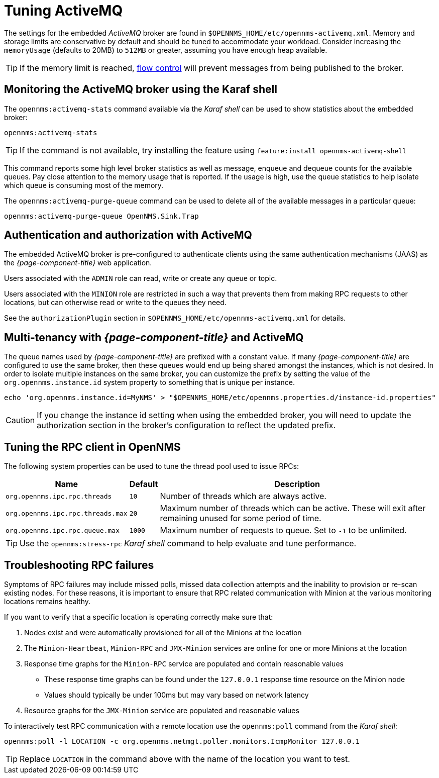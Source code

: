 = Tuning ActiveMQ

The settings for the embedded _ActiveMQ_ broker are found in `$OPENNMS_HOME/etc/opennms-activemq.xml`.
Memory and storage limits are conservative by default and should be tuned to accommodate your workload.
Consider increasing the `memoryUsage` (defaults to 20MB) to `512MB` or greater, assuming you have enough heap available.

TIP: If the memory limit is reached, https://activemq.apache.org/producer-flow-control.html[flow control] will prevent messages
from being published to the broker.

== Monitoring the ActiveMQ broker using the Karaf shell

The `opennms:activemq-stats` command available via the _Karaf shell_ can be used to show statistics about the embedded broker:

[source]
----
opennms:activemq-stats
----

TIP: If the command is not available, try installing the feature using `feature:install opennms-activemq-shell`

This command reports some high level broker statistics as well as message, enqueue and dequeue counts for the available queues.
Pay close attention to the memory usage that is reported.
If the usage is high, use the queue statistics to help isolate which queue is consuming most of the memory.

The `opennms:activemq-purge-queue` command can be used to delete all of the available messages in a particular queue:

[source]
----
opennms:activemq-purge-queue OpenNMS.Sink.Trap
----

== Authentication and authorization with ActiveMQ

The embedded ActiveMQ broker is pre-configured to authenticate clients using the same authentication mechanisms (JAAS) as the _{page-component-title}_ web application.

Users associated with the `ADMIN` role can read, write or create any queue or topic.

Users associated with the `MINION` role are restricted in such a way that prevents them from making RPC requests to other locations, but can otherwise read or write to the queues they need.

See the `authorizationPlugin` section in `$OPENNMS_HOME/etc/opennms-activemq.xml` for details.

== Multi-tenancy with _{page-component-title}_ and ActiveMQ

The queue names used by _{page-component-title}_ are prefixed with a constant value.
If many _{page-component-title}_ are configured to use the same broker, then these queues would end up being shared amongst the instances, which is not desired.
In order to isolate multiple instances on the same broker, you can customize the prefix by setting the value of the `org.opennms.instance.id` system property to something that is unique per instance.

[source, sh]
----
echo 'org.opennms.instance.id=MyNMS' > "$OPENNMS_HOME/etc/opennms.properties.d/instance-id.properties"
----

CAUTION: If you change the instance id setting when using the embedded broker, you will need to update the authorization section in the broker's configuration to reflect the updated prefix.

== Tuning the RPC client in OpenNMS

The following system properties can be used to tune the thread pool used to issue RPCs:

[options="header, autowidth"]
|===
| Name                              | Default  | Description
| `org.opennms.ipc.rpc.threads`     | `10`     | Number of threads which are always active.
| `org.opennms.ipc.rpc.threads.max` | `20`     | Maximum number of threads which can be active. These will exit after remaining unused for some period of time.
| `org.opennms.ipc.rpc.queue.max`   | `1000`   | Maximum number of requests to queue. Set to `-1` to be unlimited.
|===

TIP: Use the `opennms:stress-rpc` _Karaf shell_ command to help evaluate and tune performance.

== Troubleshooting RPC failures

Symptoms of RPC failures may include missed polls, missed data collection attempts and the inability to provision or re-scan existing nodes.
For these reasons, it is important to ensure that RPC related communication with Minion at the various monitoring locations remains healthy.

If you want to verify that a specific location is operating correctly make sure that:

1. Nodes exist and were automatically provisioned for all of the Minions at the location
2. The `Minion-Heartbeat`, `Minion-RPC` and `JMX-Minion` services are online for one or more Minions at the location
3. Response time graphs for the `Minion-RPC` service are populated and contain reasonable values
  * These response time graphs can be found under the `127.0.0.1` response time resource on the Minion node
  * Values should typically be under 100ms but may vary based on network latency
4. Resource graphs for the `JMX-Minion` service are populated and reasonable values

To interactively test RPC communication with a remote location use the `opennms:poll` command from the _Karaf shell_:

[source]
----
opennms:poll -l LOCATION -c org.opennms.netmgt.poller.monitors.IcmpMonitor 127.0.0.1
----

TIP: Replace `LOCATION` in the command above with the name of the location you want to test.
